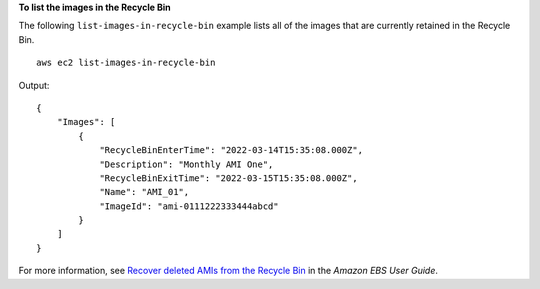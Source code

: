 **To list the images in the Recycle Bin**

The following ``list-images-in-recycle-bin`` example lists all of the images that are currently retained in the Recycle Bin. ::

    aws ec2 list-images-in-recycle-bin

Output::

    {
        "Images": [
            {
                "RecycleBinEnterTime": "2022-03-14T15:35:08.000Z", 
                "Description": "Monthly AMI One", 
                "RecycleBinExitTime": "2022-03-15T15:35:08.000Z", 
                "Name": "AMI_01", 
                "ImageId": "ami-0111222333444abcd"
            }
        ]
    }

For more information, see `Recover deleted AMIs from the Recycle Bin <https://docs.aws.amazon.com/ebs/latest/userguide/recycle-bin-working-with-amis.html>`__ in the *Amazon EBS User Guide*.
